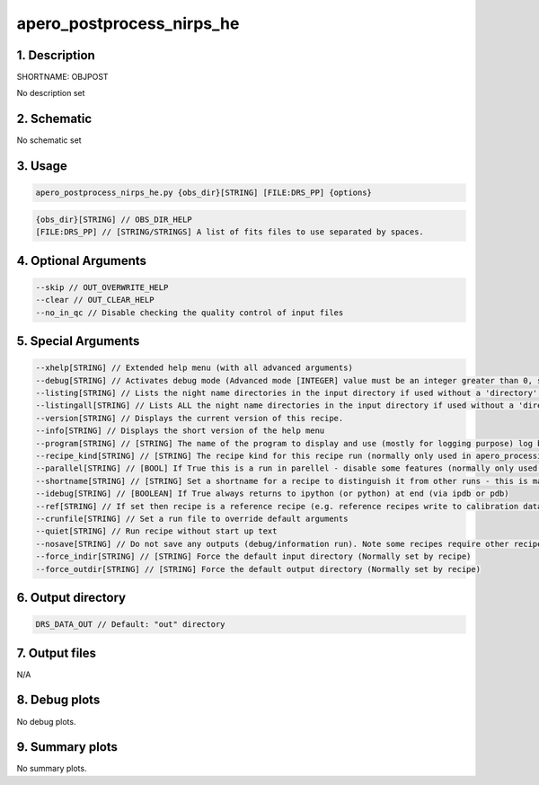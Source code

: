 
.. _recipes_nirps_he_objpost:


################################################################################
apero_postprocess_nirps_he
################################################################################


1. Description
================================================================================


SHORTNAME: OBJPOST


No description set


2. Schematic
================================================================================


No schematic set


3. Usage
================================================================================


.. code-block:: 

    apero_postprocess_nirps_he.py {obs_dir}[STRING] [FILE:DRS_PP] {options}


.. code-block:: 

     {obs_dir}[STRING] // OBS_DIR_HELP
     [FILE:DRS_PP] // [STRING/STRINGS] A list of fits files to use separated by spaces. 


4. Optional Arguments
================================================================================


.. code-block:: 

     --skip // OUT_OVERWRITE_HELP
     --clear // OUT_CLEAR_HELP
     --no_in_qc // Disable checking the quality control of input files


5. Special Arguments
================================================================================


.. code-block:: 

     --xhelp[STRING] // Extended help menu (with all advanced arguments)
     --debug[STRING] // Activates debug mode (Advanced mode [INTEGER] value must be an integer greater than 0, setting the debug level)
     --listing[STRING] // Lists the night name directories in the input directory if used without a 'directory' argument or lists the files in the given 'directory' (if defined). Only lists up to 15 files/directories
     --listingall[STRING] // Lists ALL the night name directories in the input directory if used without a 'directory' argument or lists the files in the given 'directory' (if defined)
     --version[STRING] // Displays the current version of this recipe.
     --info[STRING] // Displays the short version of the help menu
     --program[STRING] // [STRING] The name of the program to display and use (mostly for logging purpose) log becomes date | {THIS STRING} | Message
     --recipe_kind[STRING] // [STRING] The recipe kind for this recipe run (normally only used in apero_processing.py)
     --parallel[STRING] // [BOOL] If True this is a run in parellel - disable some features (normally only used in apero_processing.py)
     --shortname[STRING] // [STRING] Set a shortname for a recipe to distinguish it from other runs - this is mainly for use with apero processing but will appear in the log database
     --idebug[STRING] // [BOOLEAN] If True always returns to ipython (or python) at end (via ipdb or pdb)
     --ref[STRING] // If set then recipe is a reference recipe (e.g. reference recipes write to calibration database as reference calibrations)
     --crunfile[STRING] // Set a run file to override default arguments
     --quiet[STRING] // Run recipe without start up text
     --nosave[STRING] // Do not save any outputs (debug/information run). Note some recipes require other recipesto be run. Only use --nosave after previous recipe runs have been run successfully at least once.
     --force_indir[STRING] // [STRING] Force the default input directory (Normally set by recipe)
     --force_outdir[STRING] // [STRING] Force the default output directory (Normally set by recipe)


6. Output directory
================================================================================


.. code-block:: 

    DRS_DATA_OUT // Default: "out" directory


7. Output files
================================================================================



N/A



8. Debug plots
================================================================================


No debug plots.


9. Summary plots
================================================================================


No summary plots.

